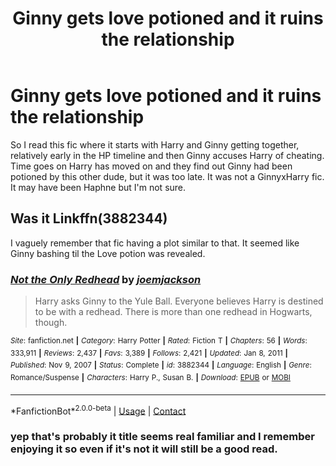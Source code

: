 #+TITLE: Ginny gets love potioned and it ruins the relationship

* Ginny gets love potioned and it ruins the relationship
:PROPERTIES:
:Author: CheckmateBen
:Score: 6
:DateUnix: 1619565409.0
:DateShort: 2021-Apr-28
:FlairText: What's That Fic?
:END:
So I read this fic where it starts with Harry and Ginny getting together, relatively early in the HP timeline and then Ginny accuses Harry of cheating. Time goes on Harry has moved on and they find out Ginny had been potioned by this other dude, but it was too late. It was not a GinnyxHarry fic. It may have been Haphne but I'm not sure.


** Was it Linkffn(3882344)

I vaguely remember that fic having a plot similar to that. It seemed like Ginny bashing til the Love potion was revealed.
:PROPERTIES:
:Author: LittenInAScarf
:Score: 2
:DateUnix: 1619567735.0
:DateShort: 2021-Apr-28
:END:

*** [[https://www.fanfiction.net/s/3882344/1/][*/Not the Only Redhead/*]] by [[https://www.fanfiction.net/u/1220065/joemjackson][/joemjackson/]]

#+begin_quote
  Harry asks Ginny to the Yule Ball. Everyone believes Harry is destined to be with a redhead. There is more than one redhead in Hogwarts, though.
#+end_quote

^{/Site/:} ^{fanfiction.net} ^{*|*} ^{/Category/:} ^{Harry} ^{Potter} ^{*|*} ^{/Rated/:} ^{Fiction} ^{T} ^{*|*} ^{/Chapters/:} ^{56} ^{*|*} ^{/Words/:} ^{333,911} ^{*|*} ^{/Reviews/:} ^{2,437} ^{*|*} ^{/Favs/:} ^{3,389} ^{*|*} ^{/Follows/:} ^{2,421} ^{*|*} ^{/Updated/:} ^{Jan} ^{8,} ^{2011} ^{*|*} ^{/Published/:} ^{Nov} ^{9,} ^{2007} ^{*|*} ^{/Status/:} ^{Complete} ^{*|*} ^{/id/:} ^{3882344} ^{*|*} ^{/Language/:} ^{English} ^{*|*} ^{/Genre/:} ^{Romance/Suspense} ^{*|*} ^{/Characters/:} ^{Harry} ^{P.,} ^{Susan} ^{B.} ^{*|*} ^{/Download/:} ^{[[http://www.ff2ebook.com/old/ffn-bot/index.php?id=3882344&source=ff&filetype=epub][EPUB]]} ^{or} ^{[[http://www.ff2ebook.com/old/ffn-bot/index.php?id=3882344&source=ff&filetype=mobi][MOBI]]}

--------------

*FanfictionBot*^{2.0.0-beta} | [[https://github.com/FanfictionBot/reddit-ffn-bot/wiki/Usage][Usage]] | [[https://www.reddit.com/message/compose?to=tusing][Contact]]
:PROPERTIES:
:Author: FanfictionBot
:Score: 1
:DateUnix: 1619567757.0
:DateShort: 2021-Apr-28
:END:


*** yep that's probably it title seems real familiar and I remember enjoying it so even if it's not it will still be a good read.
:PROPERTIES:
:Author: CheckmateBen
:Score: 1
:DateUnix: 1619567860.0
:DateShort: 2021-Apr-28
:END:
